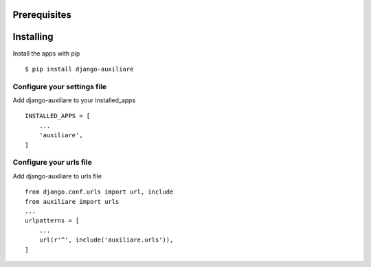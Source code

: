 Prerequisites
===============

Installing
============

Install the apps with pip ::

    $ pip install django-auxiliare

Configure your settings file
-------------------------------

Add django-auxiliare to your installed_apps ::

    INSTALLED_APPS = [
        ...
        'auxiliare',
    ]

Configure your urls file
-----------------------------

Add django-auxiliare to urls file ::

    from django.conf.urls import url, include
    from auxiliare import urls
    ...
    urlpatterns = [
        ...
        url(r'^', include('auxiliare.urls')),
    ]

